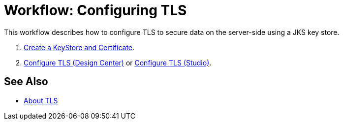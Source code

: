 = Workflow: Configuring TLS

// Not working on qax June 17, 2017
This workflow describes how to configure TLS to secure data on the server-side using a JKS key store.

. link:/connectors/common-create-keystore-task[Create a KeyStore and Certificate].
. link:/connectors/common-tls-conf-task[Configure TLS (Design Center)] or link:/connectors/common-tls-conf-studio-task[Configure TLS (Studio)].

== See Also

* link:/connectors/common-about-tls[About TLS]
